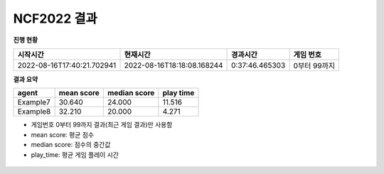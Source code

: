 
NCF2022 결과
===============
**진행 현황**

.. list-table::
   :header-rows: 1
 
   * - 시작시간
     - 현재시간
     - 경과시간
     - 게임 번호
   * - 2022-08-16T17:40:21.702941
     - 2022-08-16T18:18:08.168244
     - 0:37:46.465303
     - 0부터 99까지

**결과 요약**

.. list-table::
   :header-rows: 1

   * - agent
     - mean score
     - median score
     - play time
   * - Example7
     - 30.640
     - 24.000
     - 11.516
   * - Example8
     - 32.210
     - 20.000
     - 4.271

- 게임번호 0부터 99까지 결과(최근 게임 결과)만 사용함
- mean score: 평균 점수
- median score: 점수의 중간값
- play_time: 평균 게임 플레이 시간

.. figure:: fig/mean_score.png
   :figwidth: 200

.. figure:: fig/median_score.png
   :figwidth: 200

.. figure:: fig/mean_play_time.png
   :figwidth: 200

